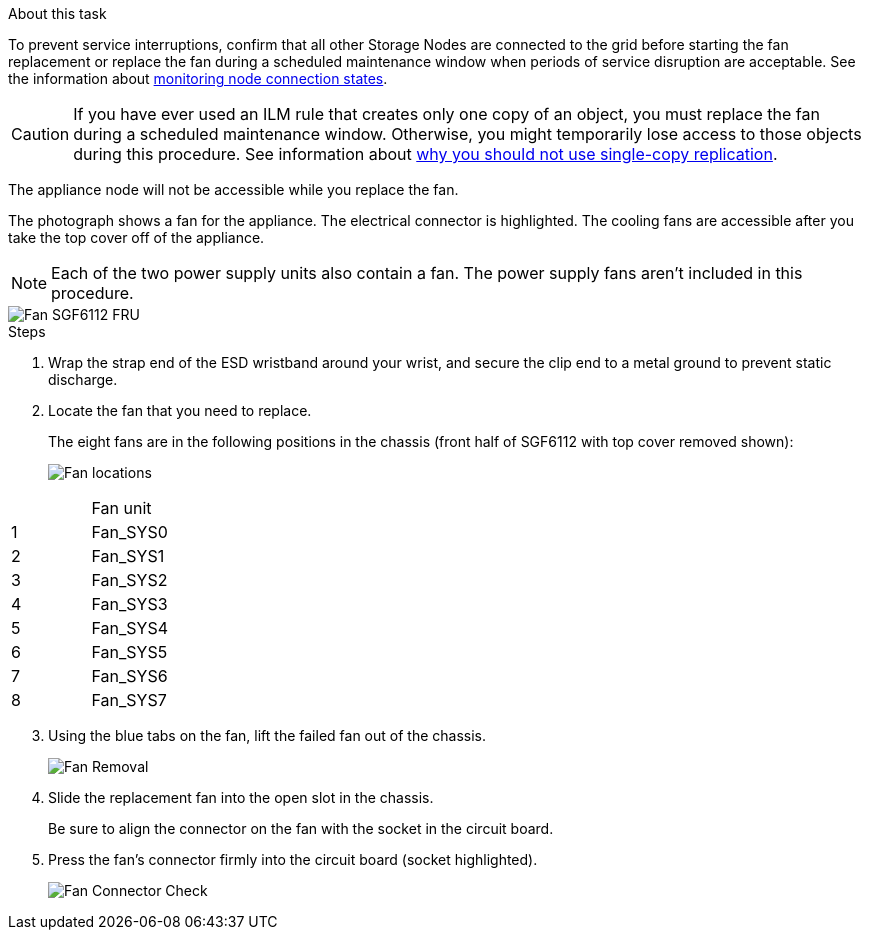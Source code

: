 // Replace fan in SGF6112, SG110, SG1100
// Intro, before you begin, and after you finish are in referencing topic

.About this task
To prevent service interruptions, confirm that all other Storage Nodes are connected to the grid before starting the fan replacement or replace the fan during a scheduled maintenance window when periods of service disruption are acceptable. See the information about https://review.docs.netapp.com/us-en/storagegrid-118_main/monitor/monitoring-system-health.html#monitor-node-connection-states[monitoring node connection states^].

CAUTION: If you have ever used an ILM rule that creates only one copy of an object, you must replace the fan during a scheduled maintenance window. Otherwise, you might temporarily lose access to those objects during this procedure. See information about https://review.docs.netapp.com/us-en/storagegrid-118_main/ilm/why-you-should-not-use-single-copy-replication.html[why you should not use single-copy replication^].

The appliance node will not be accessible while you replace the fan.

The photograph shows a fan for the appliance. The electrical connector is highlighted. The cooling fans are accessible after you take the top cover off of the appliance.

NOTE: Each of the two power supply units also contain a fan. The power supply fans aren't included in this procedure.

image::../media/sgf6112_fan_fru.png[Fan SGF6112 FRU]

.Steps
. Wrap the strap end of the ESD wristband around your wrist, and secure the clip end to a metal ground to prevent static discharge.
. Locate the fan that you need to replace.
+
The eight fans are in the following positions in the chassis (front half of SGF6112 with top cover removed shown): 
+
image::../media/SGF6112-fan-locations.png[Fan locations]
[options="header"]
|===
| | Fan unit 
a|
1
a|
Fan_SYS0
a|
2
a|
Fan_SYS1
a|
3
a|
Fan_SYS2
a|
4
a|
Fan_SYS3
a|
5
a|
Fan_SYS4
a|
6
a|
Fan_SYS5
a|
7
a|
Fan_SYS6
a|
8
a|
Fan_SYS7
|===
[start=3]
. Using the blue tabs on the fan, lift the failed fan out of the chassis.
+
image::../media/fan_removal.png[Fan Removal]

. Slide the replacement fan into the open slot in the chassis.
+
Be sure to align the connector on the fan with the socket in the circuit board.
+
. Press the fan's connector firmly into the circuit board (socket highlighted).
+
image::../media/sgf6112_fan_socket_check.png[Fan Connector Check]



